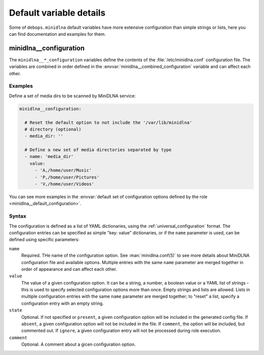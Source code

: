 .. Copyright (C) 2021 Maciej Delmanowski <drybjed@gmail.com>
.. Copyright (C) 2021 DebOps <https://debops.org/>
.. SPDX-License-Identifier: GPL-3.0-only

Default variable details
========================

Some of ``debops.minidlna`` default variables have more extensive configuration
than simple strings or lists, here you can find documentation and examples for
them.

.. only:: html

   .. contents::
      :local:
      :depth: 1

.. _minidlna__ref_configuration:

minidlna__configuration
-----------------------

The ``minidlna__*_configuration`` variables define the contents of the
:file:`/etc/minidlna.conf` configuration file. The variables are combined in
order defined in the :envvar:`minidlna__combined_configuration` variable and
can affect each other.

Examples
~~~~~~~~

Define a set of media dirs to be scanned by MiniDLNA service:

.. code-block:: yaml

   minidlna__configuration:

     # Reset the default option to not include the '/var/lib/minidlna'
     # directory (optional)
     - media_dir: ''

     # Define a new set of media directories separated by type
     - name: 'media_dir'
       value:
         - 'A,/home/user/Music'
         - 'P,/home/user/Pictures'
         - 'V,/home/user/Videos'

You can see more examples in the :envvar:`default set of configuration options
defined by the role <minidlna__default_configuration>`.

Syntax
~~~~~~

The configuration is defined as a list of YAML dictionaries, using
the :ref:`universal_configuration` format. The configuration entries can be
specified as simple "key: value" dictionaries, or if the ``name`` parameter is
used, can be defined using specific parameters:

``name``
  Required. THe name of the configuration option. See :man:`minidlna.conf(5)`
  to see more details about MiniDLNA configuration file and available options.
  Multiple entries with the same ``name`` parameter are merged together in
  order of appearance and can affect each other.

``value``
  The value of a given configuration option. It can be a string, a number,
  a boolean value or a YAML list of strings - this is used to specify selected
  configuration options more than once. Empty strings and lists are allowed.
  Lists in multiple configuration entries with the same ``name`` parameter are
  merged together; to "reset" a list, specify a configuration entry with an
  empty string.

``state``
  Optional. If not specified or ``present``, a given configuration option will
  be included in the generated config file. If ``absent``, a given
  configuration option will not be included in the file. If ``comment``, the
  option will be included, but commented out. If ``ignore``, a given
  configuration entry will not be processed during role execution.

``comment``
  Optional. A comment about a gicen configuration option.
